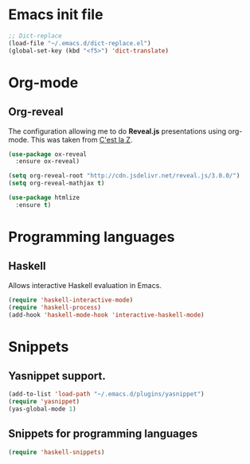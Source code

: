 * Emacs init file
#+BEGIN_SRC emacs-lisp
  ;; Dict-replace
  (load-file "~/.emacs.d/dict-replace.el")
  (global-set-key (kbd "<f5>") 'dict-translate)
#+END_SRC

* Org-mode
** Org-reveal
The configuration allowing me to do *Reveal.js* presentations using org-mode.
This was taken from [[http://cestlaz.github.io/posts/using-emacs-11-reveal][C'est la Z]].
#+BEGIN_SRC emacs-lisp
  (use-package ox-reveal
    :ensure ox-reveal)

  (setq org-reveal-root "http://cdn.jsdelivr.net/reveal.js/3.0.0/")
  (setq org-reveal-mathjax t)

  (use-package htmlize
    :ensure t)
#+END_SRC

* Programming languages
** Haskell
Allows interactive Haskell evaluation in Emacs.
#+BEGIN_SRC emacs-lisp
  (require 'haskell-interactive-mode)
  (require 'haskell-process)
  (add-hook 'haskell-mode-hook 'interactive-haskell-mode)
#+END_SRC

* Snippets
** Yasnippet support.
#+BEGIN_SRC emacs-lisp
  (add-to-list 'load-path "~/.emacs.d/plugins/yasnippet")
  (require 'yasnippet)
  (yas-global-mode 1)
#+END_SRC

** Snippets for programming languages
#+BEGIN_SRC emacs-lisp
  (require 'haskell-snippets)
#+END_SRC
